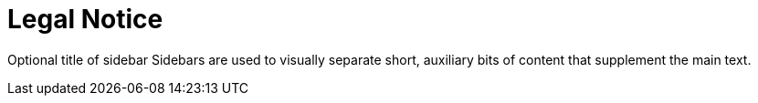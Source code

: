 = Legal Notice

Optional title of sidebar
Sidebars are used to visually separate short, auxiliary bits of content that supplement the main text.